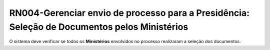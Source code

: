 **RN004-Gerenciar envio de processo para a Presidência: Seleção de Documentos pelos Ministérios**
=================================================================================================

O sistema deve verificar se todos os **Ministérios** envolvidos no processo realizaram a seleção dos documentos.
